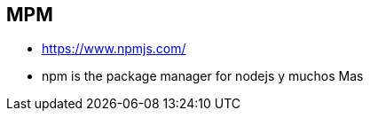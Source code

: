 [[nodejs-npmjs]]

////
a=&#225; e=&#233; i=&#237; o=&#243; u=&#250;

A=&#193; E=&#201; I=&#205; O=&#211; U=&#218;

n=&#241; N=&#209;
////


== MPM

* https://www.npmjs.com/[https://www.npmjs.com/]

* npm is the package manager for nodejs y muchos Mas
